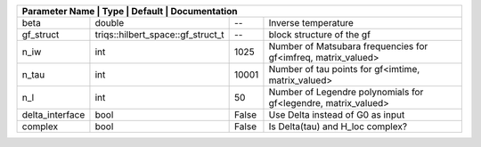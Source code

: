 +------------------+-----------------------------------+---------+-----------------------------------------------------------------+
| Parameter Name | Type                              | Default | Documentation                                                     |
+==================+===================================+=========+=================================================================+
| beta             | double                            | --      | Inverse temperature                                             |
+------------------+-----------------------------------+---------+-----------------------------------------------------------------+
| gf_struct        | triqs::hilbert_space::gf_struct_t | --      | block structure of the gf                                       |
+------------------+-----------------------------------+---------+-----------------------------------------------------------------+
| n_iw             | int                               | 1025    | Number of Matsubara frequencies for gf<imfreq, matrix_valued>   |
+------------------+-----------------------------------+---------+-----------------------------------------------------------------+
| n_tau            | int                               | 10001   | Number of tau points for gf<imtime, matrix_valued>              |
+------------------+-----------------------------------+---------+-----------------------------------------------------------------+
| n_l              | int                               | 50      | Number of Legendre polynomials for gf<legendre, matrix_valued>  |
+------------------+-----------------------------------+---------+-----------------------------------------------------------------+
| delta_interface  | bool                              | False   | Use Delta instead of G0 as input                                |
+------------------+-----------------------------------+---------+-----------------------------------------------------------------+
| complex          | bool                              | False   | Is Delta(tau) and H_loc complex?                                |
+------------------+-----------------------------------+---------+-----------------------------------------------------------------+
